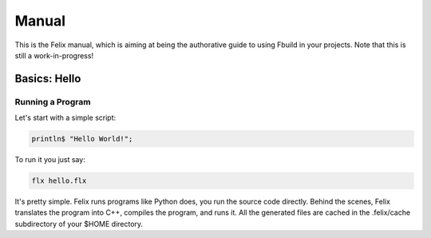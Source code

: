 Manual
======

This is the Felix manual, which is aiming at being the authorative guide to using
Fbuild in your projects. Note that this is still a work-in-progress!

Basics: Hello 
*************


Running a Program
^^^^^^^^^^^^^^^^^

Let's start with a simple script:
 
.. code-block:: felix
   
   println$ "Hello World!";

To run it you just say:

.. code-block:: bash 
   
   flx hello.flx

It's pretty simple. Felix runs programs like Python does, you run the 
source code directly. Behind the scenes, Felix translates the program
into C++, compiles the program, and runs it. All the generated files
are cached in the .felix/cache subdirectory of your $HOME directory.


